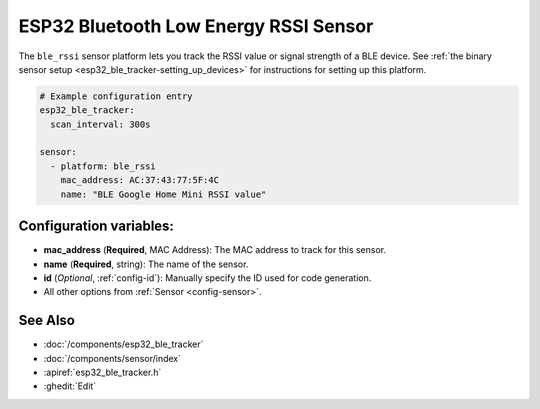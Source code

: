 ESP32 Bluetooth Low Energy RSSI Sensor
======================================

.. seo::
    :description: Instructions for setting up RSSI sensors for the ESP32 BLE.
    :image: bluetooth.png
    :keywords: ESP32

The ``ble_rssi`` sensor platform lets you track the RSSI value or signal strength of a
BLE device. See :ref:`the binary sensor setup <esp32_ble_tracker-setting_up_devices>` for
instructions for setting up this platform.

.. code-block:: yaml

    # Example configuration entry
    esp32_ble_tracker:
      scan_interval: 300s

    sensor:
      - platform: ble_rssi
        mac_address: AC:37:43:77:5F:4C
        name: "BLE Google Home Mini RSSI value"

Configuration variables:
------------------------

-  **mac_address** (**Required**, MAC Address): The MAC address to track for this
   sensor.
-  **name** (**Required**, string): The name of the sensor.
- **id** (*Optional*, :ref:`config-id`): Manually specify the ID used for code generation.
- All other options from :ref:`Sensor <config-sensor>`.

See Also
--------

- :doc:`/components/esp32_ble_tracker`
- :doc:`/components/sensor/index`
- :apiref:`esp32_ble_tracker.h`
- :ghedit:`Edit`

.. disqus::
